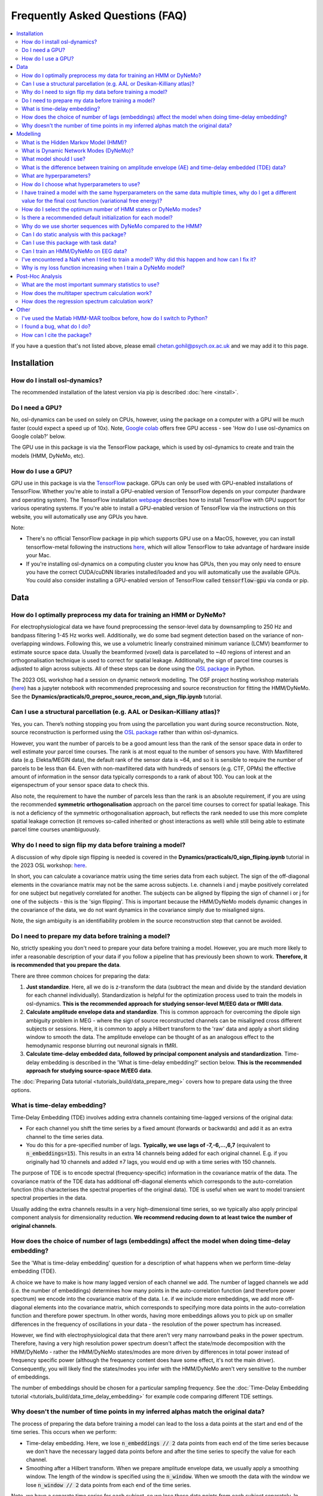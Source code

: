 Frequently Asked Questions (FAQ)
================================

.. contents::
   :local:

If you  have a question that's not listed above, please email chetan.gohil@psych.ox.ac.uk and we may add it to this page.

Installation
------------

How do I install osl-dynamics?
~~~~~~~~~~~~~~~~~~~~~~~~~~~~~~

The recommended installation of the latest version via pip is described :doc:`here <install>`.

Do I need a GPU?
~~~~~~~~~~~~~~~~

No, osl-dynamics can be used on solely on CPUs, however, using the package on a computer with a GPU will be much faster (could expect a speed up of 10x). Note, `Google colab <https://colab.research.google.com/>`_ offers free GPU access - see 'How do I use osl-dynamics on Google colab?' below.

The GPU use in this package is via the TensorFlow package, which is used by osl-dynamics to create and train the models (HMM, DyNeMo, etc).

How do I use a GPU?
~~~~~~~~~~~~~~~~~~~

GPU use in this package is via the `TensorFlow <https://www.tensorflow.org>`_ package. GPUs can only be used with GPU-enabled installations of TensorFlow. Whether you're able to install a GPU-enabled version of TensorFlow depends on your computer (hardware and operating system). The TensorFlow installation `webpage <https://www.tensorflow.org/install/pip>`_ describes how to install TensorFlow with GPU support for various operating systems. If you're able to install a GPU-enabled version of TensorFlow via the instructions on this website, you will automatically use any GPUs you have.

Note:

- There's no official TensorFlow package in pip which supports GPU use on a MacOS, however, you can install tensorflow-metal following the instructions `here <https://developer.apple.com/metal/tensorflow-plugin/>`_, which will allow TensorFlow to take advantage of hardware inside your Mac.

- If you're installing osl-dynamics on a computing cluster you know has GPUs, then you may only need to ensure you have the correct CUDA/cuDNN libraries installed/loaded and you will automatically use the available GPUs. You could also consider installing a GPU-enabled version of TensorFlow called :code:`tensorflow-gpu` via conda or pip.

Data
----

How do I optimally preprocess my data for training an HMM or DyNeMo?
~~~~~~~~~~~~~~~~~~~~~~~~~~~~~~~~~~~~~~~~~~~~~~~~~~~~~~~~~~~~~~~~~~~~

For electrophysiological data we have found preprocessing the sensor-level data by downsampling to 250 Hz and bandpass filtering 1-45 Hz works well. Additionally, we do some bad segment detection based on the variance of non-overlapping windows. Following this, we use a volumetric linearly constrained minimum variance (LCMV) beamformer to estimate source space data. Usually the beamformed (voxel) data is parcellated to ~40 regions of interest and an orthogonalisation technique is used to correct for spatial leakage. Additionally, the sign of parcel time courses is adjusted to align across subjects. All of these steps can be done using the `OSL package <https://github.com/OHBA-analysis/osl>`_ in Python.

The 2023 OSL workshop had a session on dynamic network modelling. The OSF project hosting workshop materials (`here <https://osf.io/zxb6c/>`_) has a jupyter notebook with recommended preprocessing and source reconstruction for fitting the HMM/DyNeMo. See the **Dynamics/practicals/0_preproc_source_recon_and_sign_flip.ipynb** tutorial.

Can I use a structural parcellation (e.g. AAL or Desikan-Killiany atlas)?
~~~~~~~~~~~~~~~~~~~~~~~~~~~~~~~~~~~~~~~~~~~~~~~~~~~~~~~~~~~~~~~~~~~~~~~~~

Yes, you can. There’s nothing stopping you from using the parcellation you want during source reconstruction. Note, source reconstruction is performed using the `OSL package <https://github.com/OHBA-analysis/osl>`_ rather than within osl-dynamics.

However, you want the number of parcels to be a good amount less than the rank of the sensor space data in order to well estimate your parcel time courses. The rank is at most equal to the number of sensors you have. With Maxfiltered data (e.g. Elekta/MEGIN data), the default rank of the sensor data is ~64, and so it is sensible to require the number of parcels to be less than 64. Even with non-maxfiltered data with hundreds of sensors (e.g. CTF, OPMs) the effective amount of information in the sensor data typically corresponds to a rank of about 100. You can look at the eigenspectrum of your sensor space data to check this.

Also note, the requirement to have the number of parcels less than the rank is an absolute requirement, if you are using the recommended **symmetric orthogonalisation** approach on the parcel time courses to correct for spatial leakage. This is not a deficiency of the symmetric orthogonalisation approach, but reflects the rank needed to use this more complete spatial leakage correction (it removes so-called inherited or ghost interactions as well) while still being able to estimate parcel time courses unambiguously.

Why do I need to sign flip my data before training a model?
~~~~~~~~~~~~~~~~~~~~~~~~~~~~~~~~~~~~~~~~~~~~~~~~~~~~~~~~~~~

A discussion of why dipole sign flipping is needed is covered in the **Dynamics/practicals/0_sign_fliping.ipynb** tutorial in the 2023 OSL workshop: `here <https://osf.io/mjn8r>`_.

In short, you can calculate a covariance matrix using the time series data from each subject. The sign of the off-diagonal elements in the covariance matrix may not be the same across subjects. I.e. channels i and j maybe positively correlated for one subject but negatively correlated for another. The subjects can be aligned by flipping the sign of channel i or j for one of the subjects - this is the 'sign flipping'. This is important because the HMM/DyNeMo models dynamic changes in the covariance of the data, we do not want dynamics in the covariance simply due to misaligned signs.

Note, the sign ambiguity is an identifiability problem in the source reconstruction step that cannot be avoided.

Do I need to prepare my data before training a model?
~~~~~~~~~~~~~~~~~~~~~~~~~~~~~~~~~~~~~~~~~~~~~~~~~~~~~

No, strictly speaking you don't need to prepare your data before training a model. However, you are much more likely to infer a reasonable description of your data if you follow a pipeline that has previously been shown to work. **Therefore, it is recommended that you prepare the data**.

There are three common choices for preparing the data:

#. **Just standardize**. Here, all we do is z-transform the data (subtract the mean and divide by the standard deviation for each channel individually). Standardization is helpful for the optimization process used to train the models in osl-dynamics. **This is the recommended approach for studying sensor-level M/EEG data or fMRI data**.

#. **Calculate amplitude envelope data and standardize**. This is common approach for overcoming the dipole sign ambiguity problem in MEG - where the sign of source reconstructed channels can be misaligned cross different subjects or sessions. Here, it is common to apply a Hilbert transform to the 'raw' data and apply a short sliding window to smooth the data. The amplitude envelope can be thought of as an analogous effect to the hemodynamic response blurring out neuronal signals in fMRI.

#. **Calculate time-delay embedded data, followed by principal component analysis and standardization**. Time-delay embedding is described in the 'What is time-delay embedding?' section below. **This is the recommended approach for studying source-space M/EEG data**.

The :doc:`Preparing Data tutorial <tutorials_build/data_prepare_meg>` covers how to prepare data using the three options.

What is time-delay embedding?
~~~~~~~~~~~~~~~~~~~~~~~~~~~~~

Time-Delay Embedding (TDE) involves adding extra channels containing time-lagged versions of the original data:

- For each channel you shift the time series by a fixed amount (forwards or backwards) and add it as an extra channel to the time series data.
- You do this for a pre-specified number of lags. **Typically, we use lags of -7,-6,...,6,7** (equivalent to :code:`n_embeddings=15`). This results in an extra 14 channels being added for each original channel. E.g. if you originally had 10 channels and added ±7 lags, you would end up with a time series with 150 channels.

The purpose of TDE is to encode spectral (frequency-specific) information in the covariance matrix of the data. The covariance matrix of the TDE data has additional off-diagonal elements which corresponds to the auto-correlation function (this characterises the spectral properties of the original data). TDE is useful when we want to model transient spectral properties in the data.

Usually adding the extra channels results in a very high-dimensional time series, so we typically also apply principal component analysis for dimensionality reduction. **We recommend reducing down to at least twice the number of original channels**.

How does the choice of number of lags (embeddings) affect the model when doing time-delay embedding?
~~~~~~~~~~~~~~~~~~~~~~~~~~~~~~~~~~~~~~~~~~~~~~~~~~~~~~~~~~~~~~~~~~~~~~~~~~~~~~~~~~~~~~~~~~~~~~~~~~~~

See the 'What is time-delay embedding' question for a description of what happens when we perform time-delay embedding (TDE).

A choice we have to make is how many lagged version of each channel we add. The number of lagged channels we add (i.e. the number of embeddings) determines how many points in the auto-correlation function (and therefore power spectrum) we encode into the covariance matrix of the data. I.e. if we include more embeddings, we add more off-diagonal elements into the covariance matrix, which corresponds to specifying more data points in the auto-correlation function and therefore power spectrum. In other words, having more embeddings allows you to pick up on smaller differences in the frequency of oscillations in your data - the resolution of the power spectrum has increased.

However, we find with electrophysiological data that there aren't very many narrowband peaks in the power spectrum. Therefore, having a very high resolution power spectrum doesn't affect the state/mode decomposition with the HMM/DyNeMo - rather the HMM/DyNeMo states/modes are more driven by differences in total power instead of frequency specific power (although the frequency content does have some effect, it's not the main driver). Consequently, you will likely find the states/modes you infer with the HMM/DyNeMo aren't very sensitive to the number of embeddings.

The number of embeddings should be chosen for a particular sampling frequency. See the :doc:`Time-Delay Embedding tutorial <tutorials_build/data_time_delay_embedding>` for example code comparing different TDE settings.

Why doesn't the number of time points in my inferred alphas match the original data?
~~~~~~~~~~~~~~~~~~~~~~~~~~~~~~~~~~~~~~~~~~~~~~~~~~~~~~~~~~~~~~~~~~~~~~~~~~~~~~~~~~~~

The process of preparing the data before training a model can lead to the loss a data points at the start and end of the time series. This occurs when we perform:

- Time-delay embedding. Here, we lose :code:`n_embeddings // 2` data points from each end of the time series because we don't have the necessary lagged data points before and after the time series to specify the value for each channel.
- Smoothing after a Hilbert transform. When we prepare amplitude envelope data, we usually apply a smoothing window. The length of the window is specified using the :code:`n_window`. When we smooth the data with the window we lose :code:`n_window // 2` data points from each end of the time series.

Note, we have a separate time series for each subject, so we lose these data points from each subject separately. In addition to the data point lost above, before we train a model we separate the time series into sequences. We lose the data points **at the end** that do not form a complete sequence.

Note, you can trim data using the :code:`Data.trim_time_series` method, example use::

    from osl_dynamics.data import Data

    Data = data(...)
    data = data.trim_time_series(n_embeddings=..., sequence_length=...)

Modelling
---------

What is the Hidden Markov Model (HMM)?
~~~~~~~~~~~~~~~~~~~~~~~~~~~~~~~~~~~~~~

See the model description page :doc:`here <models/hmm>`.

What is Dynamic Network Modes (DyNeMo)?
~~~~~~~~~~~~~~~~~~~~~~~~~~~~~~~~~~~~~~~

See the model description page :doc:`here <models/dynemo>`.

What model should I use?
~~~~~~~~~~~~~~~~~~~~~~~~

Unfortunately, there is no clear cut answer to this question. The two main models in this package are Dynamic Network Modes (DyNeMo) and the Hidden Markov Model (HMM). Both are valid options. The pros and cons of each are:

- DyNeMo describes the data as a linear mixture of networks, whereas the HMM is a mutually exclusive network model. The lack of mutual exclusivity can actually complicate how we can interpret the data. For resting-state data the access to interpretable summary statistics such as state fractional occupancies, lifetimes, etc. might be worth the comprimised description of the data using mutually exclusive states.
- With task data, the mutual exclusivity can harm the evoked network response and DyNeMo may provide a cleaner description of how the brain responds to a task. See the 2023 OSL workshop tutorial using DyNeMo to study the Wakeman-Henson dataset (`here <https://osf.io/zb7c5>`_) for an illustration of this.
- Practically, without a GPU DyNeMo can be slow to train, whereas the HMM is much quicker.

What is the difference between training on amplitude envelope (AE) and time-delay embedded (TDE) data?
~~~~~~~~~~~~~~~~~~~~~~~~~~~~~~~~~~~~~~~~~~~~~~~~~~~~~~~~~~~~~~~~~~~~~~~~~~~~~~~~~~~~~~~~~~~~~~~~~~~~~~

Both calculating the AE and TDE are referred to as 'data preparation' options. See the 'Do I need to prepare my data before training a model?' question for a description of how AE and TDE data is calculated.

The models in osl-dynamics (HMM and DyNeMo) aim to describe dynamics in the first and second order statistics of the data, i.e. the mean vector and covariance matrix respectively. We calculate AE or TDE data to ensure the mean and covariance of the data contains dynamics we're interested in.

For example, if we are interested in modelling transient events of high amplitude, we can calculate the AE of our original data and fit an HMM learning the mean vector for multiple states. This will help the HMM find states that have differences in the mean amplitude.

If we are interested in modelling transient bursts of oscillations (spectral events), we can train on TDE data. Each oscillatory burst will have a unique covariance matrix (oscillations at different frequencies will affect the value of off-diagonal elements in the covariance of TDE data). This will help the HMM find states that have different oscillatory behaviour.

Note, when we train on TDE data, because the differences we want to model are reflect in the covariance of the data, we don't need to model the state means (we can just fix them to zero). Whereas, when we train on AE data, the differences we want to model are contained in the mean, so we learn the state means.

Also note, once we have inferred a latent description, such as HMM states or DyNeMo modes, we can go back to the original unprepared data (i.e. before the AE/TDE) and re-estimate properties of this time series based on the inferred latent description. This is what's done when we estimate post-hoc spectra - see the 'Spectral Analysis' section in the model descriptions: :doc:`HMM <models/hmm>` and :doc:`DyNeMo <models/dynemo>`.

What are hyperparameters?
~~~~~~~~~~~~~~~~~~~~~~~~~

There are two types of parameters in osl-dynamics models:

- **Model parameters**. These are parameters that are part of the generative model. These are learnt from the data. E.g. for the HMM, this is the state time course, state means and covariances.
- **Hyperparameters**. Theese are pre-specified parameters that are not learnt from the data. These are the parameters specified in the :code:`Config` object used to create a model. E.g. the number of states/modes, sequence length, batch size, etc are hyperparameters.

How do I choose what hyperparameters to use?
~~~~~~~~~~~~~~~~~~~~~~~~~~~~~~~~~~~~~~~~~~~~

Unfortunately, many modern machine learning models come with hyperparameters (parameters that are not part of the generative model) which need to be pre-specified. The best approach is to try and few combinations and do the following:

- Make sure any conclusions are robust to the choice of hyperparameters.
- Use the variational free energy (see the model desciptions in the :doc:`docs <documentation>`) to compare models. Preferably, the variational free energy would be calculated on a hold out validation dataset, which is not used for training.

The `config API <https://osl-dynamics.readthedocs.io/en/latest/autoapi/osl_dynamics/config_api/index.html>`_ has two wrapper functions for training an `HMM <https://osl-dynamics.readthedocs.io/en/latest/autoapi/osl_dynamics/config_api/wrappers/index.html#osl_dynamics.config_api.wrappers.train_hmm>`_ or `DyNeMo <https://osl-dynamics.readthedocs.io/en/latest/autoapi/osl_dynamics/config_api/wrappers/index.html#osl_dynamics.config_api.wrappers.train_dynemo>`_, which pre-specify hyperparameters that was worked well in the past. These might be a good place to start.

I have trained a model with the same hyperparameters on the same data multiple times, why do I get a different value for the final cost function (variational free energy)?
~~~~~~~~~~~~~~~~~~~~~~~~~~~~~~~~~~~~~~~~~~~~~~~~~~~~~~~~~~~~~~~~~~~~~~~~~~~~~~~~~~~~~~~~~~~~~~~~~~~~~~~~~~~~~~~~~~~~~~~~~~~~~~~~~~~~~~~~~~~~~~~~~~~~~~~~~~~~~~~~~~~~~~~~~~~

Modern machine learning models have a problem of **local optima**. When we train a model on complex and noisy data there may be multiple choices for the model parameters (see the 'What are hyperparameters?' question for the definition of 'model parameters') that can lead to similar values for the **cost function**. In our case, the cost function is the **variational free energy** (see the :doc:`HMM description <models/hmm>` for further details). Additionally, different final values for the cost function can occur due to different initial values for the model parameters and the stochasticity in updating the model parameters during training.

Unfortunately, there is no solution to this. With more data this becomes less of a problem. The recommendation is to train a model multiple times and select the model with the best variational free energy for further analysis. Preferably the variational free energy would be calculated using a hold out validation dataset rather than the training data. However, it is common just to compare the variational free energy on the training dataset. Additionally, the recommendation is to make sure any claims are reproducible across a set of runs. Even though you may have runs with different final free energies, in a lot of cases you find the general description (inferred state/mode time courses) give the same picture across runs.

How do I select the optimum number of HMM states or DyNeMo modes?
~~~~~~~~~~~~~~~~~~~~~~~~~~~~~~~~~~~~~~~~~~~~~~~~~~~~~~~~~~~~~~~~~

Unfortunately, the number of states/modes in the HMM/DyNeMo needs to be pre-specified. Theoretically, when we do Bayesian inference we can use the **model evidence** to compare models (this include models that differ in terms of the number of states/modes). However, we find with electrophysiological data that the model evidence increases indefinitely with the number os states/modes (tested up to 30 states/modes). I.e. the model evidence is telling us the optimum number of states/modes is above 30, more states/modes is better. However, using a very high number of states defeats the purpose of obtaining a low-dimensional and interpretable description of the data. **Therefore, we suggest using between 6-14 states/modes. 8 states/modes might be a good initial choice**. We find although this number of states/modes might not give the best description of the data from a Bayesian point of view, it still provides a useful description of the data.

Also see the 'How do I choose what hyperparameters to use?' question.

Is there a recommended default initialization for each model?
~~~~~~~~~~~~~~~~~~~~~~~~~~~~~~~~~~~~~~~~~~~~~~~~~~~~~~~~~~~~~

As explained in 'I have trained a model with the same hyperparameters on the same data multiple times, why do I get a different value for the final cost function (variational free energy)?', the final value for the cost function (model fit) can be sensitive to the initialization of your model parameters. To help with this model have methods to find good initial values for model parameters before doing the full training. The recommended initialization is different for different models. The recommendations are:

- For the HMM use::

    model.random_state_time_course_initialization(n_init=3, n_epochs=1)

- For DyNeMo use::

    model.random_subset_initialization(n_init=5, n_epochs=1, take=0.25)

Why do we use shorter sequences with DyNeMo compared to the HMM?
~~~~~~~~~~~~~~~~~~~~~~~~~~~~~~~~~~~~~~~~~~~~~~~~~~~~~~~~~~~~~~~~

In most examples you will see a :code:`sequence_length` hyperparameter which is around 200 for DyNeMo and 2000 for the HMM. The sequence is much shorter for DyNeMo because of the components used in the model. DyNeMo uses recurrent neural networks (RNNs), which operate on the data sequentially. This means using very long sequences significantly slows down training the model - it's more effective to separate into shorter sequences that are processed in parallel on a GPU. Note, also fitting longer sequences into GPU memory is difficult when working with RNNs. The HMM on the other hand does not include any RNN components, this means we're able to operate on much longer sequences more efficiently.

Can I do static analysis with this package?
~~~~~~~~~~~~~~~~~~~~~~~~~~~~~~~~~~~~~~~~~~~

Yes! See the tutorials :doc:`here <documentation>`.

Can I use this package with task data?
~~~~~~~~~~~~~~~~~~~~~~~~~~~~~~~~~~~~~~

Yes! the models contained in osl-dynamics can be applied to task data. **The recommended approch is to preprocess/prepare task data as if it is resting-state data and fit an HMM/DyNeMo to it as normal**. When you have inferred a state/mode time course you can then do post-hoc analysis using the task timings, e.g. by epoching the state/mode time course around an event.

Can I train an HMM/DyNeMo on EEG data?
~~~~~~~~~~~~~~~~~~~~~~~~~~~~~~~~~~~~~~

Yes! You can train the HMM/DyNeMo on sensor-level or source reconstructed EEG data. Note, the same preparation steps (see 'Do I need to prepare my data before training a model?') should be applied to the data irrespective of if it is MEG or EEG data.

I've encountered a NaN when I tried to train a model? Why did this happen and how can I fix it?
~~~~~~~~~~~~~~~~~~~~~~~~~~~~~~~~~~~~~~~~~~~~~~~~~~~~~~~~~~~~~~~~~~~~~~~~~~~~~~~~~~~~~~~~~~~~~~~

Models in osl-dynamics are trained using 'stochastic gradient decent'. We believe the NaN values in the loss function arise from a bad update to the model parameters. We recommend using a lower learning rate and/or larger batch size to help avoid this problem. Alternatively, more aggressive bad segment removal when proprocessing the data seems to help with this problem.

Why is my loss function increasing when I train a DyNeMo model?
~~~~~~~~~~~~~~~~~~~~~~~~~~~~~~~~~~~~~~~~~~~~~~~~~~~~~~~~~~~~~~~

The cost function we use for DyNeMo is the variational free energy:

.. math::
    \mathcal{F} = -LL + \eta KL

where :math:`\eta` is the 'KL annealing factor'. This is a scalar that starts off at zero and increases to one as training progresses. At the start of training we suppress the KL term of the loss function (by setting :math:`\eta` to zero), which allows us to find the model that maximises the likliehood (via minimising the negative log-likelihood term, :math:`-LL`). Then we slowly turn on the KL term by increasing :math:`\eta`, this adds more of the KL term to the cost funciton which gives the apparent rise in the loss function. This process is known as **KL annealing**. We typically use KL annealing for the first half of training (set using the :code:`n_kl_annealing_epochs` hyperparameter). After :code:`n_kl_annealing_epochs` of training have occurred then the model is using the full cost function (with :math:`\eta=1`). If we are using early stopping we should make sure we're only considering epochs after :code:`n_kl_annealing_epochs`.

Post-Hoc Analysis
-----------------

What are the most important summary statistics to use?
~~~~~~~~~~~~~~~~~~~~~~~~~~~~~~~~~~~~~~~~~~~~~~~~~~~~~~

It is common to look at four summary statistics:

- The **fractional occupancy**, which is the fraction of total that is spent in a particular state.
- The **mean lifetime**, which is the average duration of a state visit. This is called known as the 'dwell time'.
- The **mean interval**, which is the average duration between successive state visits.
- The **switching rate**, which is the average number of visits to a state per second.

Summary statistics can be calculated for individual subjects or for a group. See the :doc:`HMM Summary Statistics tutorial <tutorials_build/hmm_summary_stats>` for example code of how to calculate these quantities.

Often, we are interested in comparing two groups or conditions. E.g. we might find static alpha (8-12 Hz) power is increased for one group/condition. Let's speculate there are segments in our data where alpha power bursts occur - this would be identified by the HMM as a state with high alpha power that only activates for particular segments. The increase in alpha power seen for a group/condition can arise in many ways, maybe the alpha bursts are longer in duration, maybe they're more frequency, maybe the dynamics are unchanged but the alpha state just has more alpha power in it. The different summary statistics can potentially help interpret which of these options it is.

Generally, it's difficult to say whether or not one summary statistics is more important than another. The recommended approach is to calculate all four of the above and use the combination of all them as a summary of dynamics for each subject/group/condition.

How does the multitaper spectrum calculation work?
~~~~~~~~~~~~~~~~~~~~~~~~~~~~~~~~~~~~~~~~~~~~~~~~~~

See the 'Spectral Analysis' section of the :doc:`HMM description <models/hmm>`.

How does the regression spectrum calculation work?
~~~~~~~~~~~~~~~~~~~~~~~~~~~~~~~~~~~~~~~~~~~~~~~~~~

See the 'Spectral Analysis' section of the :doc:`DyNeMo model description <models/dynemo>`.

Other
-----

I've used the Matlab HMM-MAR toolbox before, how do I switch to Python?
~~~~~~~~~~~~~~~~~~~~~~~~~~~~~~~~~~~~~~~~~~~~~~~~~~~~~~~~~~~~~~~~~~~~~~~

If you're completely new to Python, you may find reading up on how to install Python using Anaconda useful.

If you're familiar with Python and would just like to switch to osl-dynamics to train an HMM and for post-hoc analysis, all you need from the Matlab code is the training data you used in HMM-MAR. It is common in HMM-MAR to save the training data as vanilla :code:`.mat` files using something like the following::

    mat_files = cell(length(subjects_to_do),1);
    T_all = cell(length(subjects_to_do),1);
    for ss = 1:length(subjects_to_do)
        mat_files{ss} = [matrixfilesdir 'subject' num2str(ss) '.mat'];
        [~,T_ss] = read_spm_file(parcellated_Ds{ss},mat_files{ss});
        T_all{ss} = T_ss;
    end

The above code snippet was taken from the example `here <https://github.com/OHBA-analysis/HMM-MAR/blob/master/examples/NatComms2018_fullpipeline.m>`_. If you have the :code:`subject1.mat, subject2.mat, ...` files, you can easily load them into osl-dynamics using the Data class::

    from osl_dynamics.data import Data

    data = Data(['subject1.mat', 'subject2.mat', ...])

And use osl-dynamics as normal.

I found a bug, what do I do?
~~~~~~~~~~~~~~~~~~~~~~~~~~~~

Create an issue `here <https://github.com/OHBA-analysis/osl-dynamics/issues>`_ or email chetan.gohil@psych.ox.ac.uk.

How can I cite the package?
~~~~~~~~~~~~~~~~~~~~~~~~~~~

Please cite the preprint:

    **Chetan Gohil, Rukuang Huang, Evan Roberts, Mats WJ van Es, Andrew J Quinn, Diego Vidaurre, Mark W Woolrich (2024) osl-dynamics, a toolbox for modeling fast dynamic brain activity eLife 12:RP91949.**
